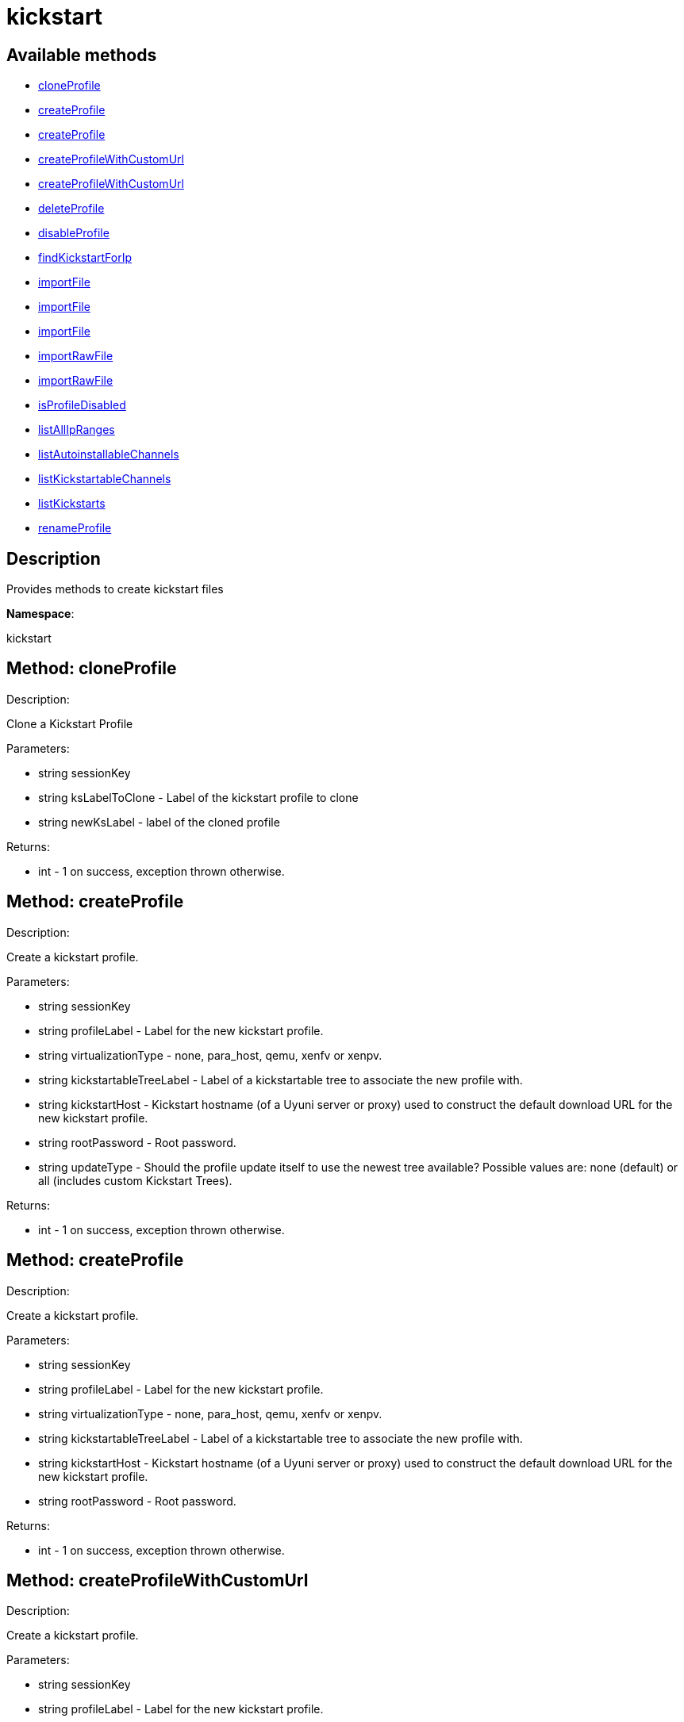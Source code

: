 [#apidoc-kickstart]
= kickstart


== Available methods

* <<apidoc-kickstart-cloneProfile-1190097728,cloneProfile>>
* <<apidoc-kickstart-createProfile-818628762,createProfile>>
* <<apidoc-kickstart-createProfile-1075676110,createProfile>>
* <<apidoc-kickstart-createProfileWithCustomUrl-997919131,createProfileWithCustomUrl>>
* <<apidoc-kickstart-createProfileWithCustomUrl-1522288781,createProfileWithCustomUrl>>
* <<apidoc-kickstart-deleteProfile-347035587,deleteProfile>>
* <<apidoc-kickstart-disableProfile-2035894779,disableProfile>>
* <<apidoc-kickstart-findKickstartForIp-1030218707,findKickstartForIp>>
* <<apidoc-kickstart-importFile-712723382,importFile>>
* <<apidoc-kickstart-importFile-1705236425,importFile>>
* <<apidoc-kickstart-importFile-1416013849,importFile>>
* <<apidoc-kickstart-importRawFile-1976233207,importRawFile>>
* <<apidoc-kickstart-importRawFile-103483282,importRawFile>>
* <<apidoc-kickstart-isProfileDisabled-720060219,isProfileDisabled>>
* <<apidoc-kickstart-listAllIpRanges-1197641827,listAllIpRanges>>
* <<apidoc-kickstart-listAutoinstallableChannels-1649464124,listAutoinstallableChannels>>
* <<apidoc-kickstart-listKickstartableChannels-1234116451,listKickstartableChannels>>
* <<apidoc-kickstart-listKickstarts-2141341498,listKickstarts>>
* <<apidoc-kickstart-renameProfile-672147662,renameProfile>>

== Description

Provides methods to create kickstart files

*Namespace*:

kickstart


[#apidoc-kickstart-cloneProfile-1190097728]
== Method: cloneProfile 

Description:

Clone a Kickstart Profile




Parameters:

  * [.string]#string#  sessionKey
 
* [.string]#string#  ksLabelToClone - Label of the
 kickstart profile to clone
 
* [.string]#string#  newKsLabel - label of the cloned profile
 

Returns:

* [.int]#int#  - 1 on success, exception thrown otherwise.
 



[#apidoc-kickstart-createProfile-818628762]
== Method: createProfile 

Description:

Create a kickstart profile.




Parameters:

  * [.string]#string#  sessionKey
 
* [.string]#string#  profileLabel - Label for the new
 kickstart profile.
 
* [.string]#string#  virtualizationType - none, para_host,
 qemu, xenfv or xenpv.
 
* [.string]#string#  kickstartableTreeLabel - Label of a
 kickstartable tree to associate the new profile with.
 
* [.string]#string#  kickstartHost - Kickstart hostname
 (of a Uyuni server or proxy) used to construct the default download URL for
 the new kickstart profile.
 
* [.string]#string#  rootPassword - Root password.
 
* [.string]#string#  updateType - Should the profile update
 itself to use the newest tree available? Possible values are: none (default)
 or all (includes custom Kickstart Trees).
 

Returns:

* [.int]#int#  - 1 on success, exception thrown otherwise.
 



[#apidoc-kickstart-createProfile-1075676110]
== Method: createProfile 

Description:

Create a kickstart profile.




Parameters:

  * [.string]#string#  sessionKey
 
* [.string]#string#  profileLabel - Label for the new
 kickstart profile.
 
* [.string]#string#  virtualizationType - none, para_host,
 qemu, xenfv or xenpv.
 
* [.string]#string#  kickstartableTreeLabel - Label of a
 kickstartable tree to associate the new profile with.
 
* [.string]#string#  kickstartHost - Kickstart hostname
 (of a Uyuni server or proxy) used to construct the default download URL for
 the new kickstart profile.
 
* [.string]#string#  rootPassword - Root password.
 

Returns:

* [.int]#int#  - 1 on success, exception thrown otherwise.
 



[#apidoc-kickstart-createProfileWithCustomUrl-997919131]
== Method: createProfileWithCustomUrl 

Description:

Create a kickstart profile.




Parameters:

  * [.string]#string#  sessionKey
 
* [.string]#string#  profileLabel - Label for the new
 kickstart profile.
 
* [.string]#string#  virtualizationType - none, para_host,
 qemu, xenfv or xenpv.
 
* [.string]#string#  kickstartableTreeLabel - Label of a
 kickstartable tree to associate the new profile with.
 
* [.boolean]#boolean#  downloadUrl - Download URL, or
 'default' to use the kickstart tree's default URL.
 
* [.string]#string#  rootPassword - Root password.
 

Returns:

* [.int]#int#  - 1 on success, exception thrown otherwise.
 



[#apidoc-kickstart-createProfileWithCustomUrl-1522288781]
== Method: createProfileWithCustomUrl 

Description:

Create a kickstart profile.




Parameters:

  * [.string]#string#  sessionKey
 
* [.string]#string#  profileLabel - Label for the new
 kickstart profile.
 
* [.string]#string#  virtualizationType - none, para_host,
 qemu, xenfv or xenpv.
 
* [.string]#string#  kickstartableTreeLabel - Label of a
 kickstartable tree to associate the new profile with.
 
* [.boolean]#boolean#  downloadUrl - Download URL, or
 'default' to use the kickstart tree's default URL.
 
* [.string]#string#  rootPassword - Root password.
 
* [.string]#string#  updateType - Should the profile update
 itself to use the newest tree available? Possible values are: none (default)
 or all (includes custom Kickstart Trees).
 

Returns:

* [.int]#int#  - 1 on success, exception thrown otherwise.
 



[#apidoc-kickstart-deleteProfile-347035587]
== Method: deleteProfile 

Description:

Delete a kickstart profile




Parameters:

  * [.string]#string#  sessionKey
 
* [.string]#string#  ksLabel - The label of
 the kickstart profile you want to remove
 

Returns:

* [.int]#int#  - 1 on success, exception thrown otherwise.
 



[#apidoc-kickstart-disableProfile-2035894779]
== Method: disableProfile 

Description:

Enable/Disable a Kickstart Profile




Parameters:

  * [.string]#string#  sessionKey
 
* [.string]#string#  profileLabel - Label for the
 kickstart tree you want to en/disable
 
* [.string]#string#  disabled - true to disable the profile
 

Returns:

* [.int]#int#  - 1 on success, exception thrown otherwise.
 



[#apidoc-kickstart-findKickstartForIp-1030218707]
== Method: findKickstartForIp 

Description:

Find an associated kickstart for a given ip address.




Parameters:

  * [.string]#string#  sessionKey
 
* [.string]#string#  ipAddress - The ip address to
 search for (i.e. 192.168.0.1)
 

Returns:

* [.string]#string#  label - label of the kickstart. Empty string if not found
 



[#apidoc-kickstart-importFile-712723382]
== Method: importFile 

Description:

Import a kickstart profile.




Parameters:

  * [.string]#string#  sessionKey
 
* [.string]#string#  profileLabel - Label for the new
 kickstart profile.
 
* [.string]#string#  virtualizationType - none, para_host,
 qemu, xenfv or xenpv.
 
* [.string]#string#  kickstartableTreeLabel - Label of a
 kickstartable tree to associate the new profile with.
 
* [.string]#string#  kickstartFileContents - Contents of
 the kickstart file to import.
 

Returns:

* [.int]#int#  - 1 on success, exception thrown otherwise.
 



[#apidoc-kickstart-importFile-1705236425]
== Method: importFile 

Description:

Import a kickstart profile.




Parameters:

  * [.string]#string#  sessionKey
 
* [.string]#string#  profileLabel - Label for the new
 kickstart profile.
 
* [.string]#string#  virtualizationType - none, para_host,
 qemu, xenfv or xenpv.
 
* [.string]#string#  kickstartableTreeLabel - Label of a
 kickstartable tree to associate the new profile with.
 
* [.string]#string#  kickstartHost - Kickstart hostname
 (of a Uyuni server or proxy) used to construct the default download URL for
 the new kickstart profile. Using this option signifies that this default
 URL will be used instead of any url/nfs/cdrom/harddrive commands in the
 kickstart file itself.
 
* [.string]#string#  kickstartFileContents - Contents of
 the kickstart file to import.
 

Returns:

* [.int]#int#  - 1 on success, exception thrown otherwise.
 



[#apidoc-kickstart-importFile-1416013849]
== Method: importFile 

Description:

Import a kickstart profile.




Parameters:

  * [.string]#string#  sessionKey
 
* [.string]#string#  profileLabel - Label for the new
 kickstart profile.
 
* [.string]#string#  virtualizationType - none, para_host,
 qemu, xenfv or xenpv.
 
* [.string]#string#  kickstartableTreeLabel - Label of a
 kickstartable tree to associate the new profile with.
 
* [.string]#string#  kickstartHost - Kickstart hostname
 (of a Uyuni server or proxy) used to construct the default download URL for
 the new kickstart profile. Using this option signifies that this default
 URL will be used instead of any url/nfs/cdrom/harddrive commands in the
 kickstart file itself.
 
* [.string]#string#  kickstartFileContents - Contents of
 the kickstart file to import.
 
* [.string]#string#  updateType - Should the profile update
 itself to use the newest tree available? Possible values are: none (default)
 or all (includes custom Kickstart Trees).
 

Returns:

* [.int]#int#  - 1 on success, exception thrown otherwise.
 



[#apidoc-kickstart-importRawFile-1976233207]
== Method: importRawFile 

Description:

Import a raw kickstart file into Uyuni.




Parameters:

  * [.string]#string#  sessionKey
 
* [.string]#string#  profileLabel - Label for the new
 kickstart profile.
 
* [.string]#string#  virtualizationType - none, para_host,
 qemu, xenfv or xenpv.
 
* [.string]#string#  kickstartableTreeLabel - Label of a
 kickstartable tree to associate the new profile with.
 
* [.string]#string#  kickstartFileContents - Contents of
 the kickstart file to import.
 

Returns:

* [.int]#int#  - 1 on success, exception thrown otherwise.
 



[#apidoc-kickstart-importRawFile-103483282]
== Method: importRawFile 

Description:

Import a raw kickstart file into Uyuni.




Parameters:

  * [.string]#string#  sessionKey
 
* [.string]#string#  profileLabel - Label for the new
 kickstart profile.
 
* [.string]#string#  virtualizationType - none, para_host,
 qemu, xenfv or xenpv.
 
* [.string]#string#  kickstartableTreeLabel - Label of a
 kickstartable tree to associate the new profile with.
 
* [.string]#string#  kickstartFileContents - Contents of
 the kickstart file to import.
 
* [.string]#string#  updateType - Should the profile update
 itself to use the newest tree available? Possible values are: none (default)
 or all (includes custom Kickstart Trees).
 

Returns:

* [.int]#int#  - 1 on success, exception thrown otherwise.
 



[#apidoc-kickstart-isProfileDisabled-720060219]
== Method: isProfileDisabled 

Description:

Returns whether a kickstart profile is disabled




Parameters:

  * [.string]#string#  sessionKey
 
* [.string]#string#  profileLabel - kickstart profile label
 

Returns:

* [.boolean]#boolean#  disabled - true if profile is disabled
 



[#apidoc-kickstart-listAllIpRanges-1197641827]
== Method: listAllIpRanges 

Description:

List all Ip Ranges and their associated kickstarts available
 in the user's org.




Parameters:

  * [.string]#string#  sessionKey
 

Returns:

* [.array]#array# :
 * [.struct]#struct#  - Kickstart Ip Range
     ** [.string]#string#  "ksLabel" - The kickstart label associated with the ip range
     ** [.string]#string#  "max" - The max ip of the range
     ** [.string]#string#  "min" - The min ip of the range
      



[#apidoc-kickstart-listAutoinstallableChannels-1649464124]
== Method: listAutoinstallableChannels 

Description:

List autoinstallable channels for the logged in user.




Parameters:

  * [.string]#string#  sessionKey
 

Returns:

* [.array]#array# :
 * [.struct]#struct#  - channel
      ** [.int]#int#  "id"
      ** [.string]#string#  "name"
      ** [.string]#string#  "label"
      ** [.string]#string#  "arch_name"
      ** [.string]#string#  "arch_label"
      ** [.string]#string#  "summary"
      ** [.string]#string#  "description"
      ** [.string]#string#  "checksum_label"
      ** [.dateTime.iso8601]#dateTime.iso8601#  "last_modified"
      ** [.string]#string#  "maintainer_name"
      ** [.string]#string#  "maintainer_email"
      ** [.string]#string#  "maintainer_phone"
      ** [.string]#string#  "support_policy"
      ** [.string]#string#  "gpg_key_url"
      ** [.string]#string#  "gpg_key_id"
      ** [.string]#string#  "gpg_key_fp"
      ** [.dateTime.iso8601]#dateTime.iso8601#  "yumrepo_last_sync" - (optional)
      ** [.string]#string#  "end_of_life"
      ** [.string]#string#  "parent_channel_label"
      ** [.string]#string#  "clone_original"
      ** [.array]#array# :
          *** [.struct]#struct#  - contentSources
              **** [.int]#int#  "id"
              **** [.string]#string#  "label"
              **** [.string]#string#  "sourceUrl"
              **** [.string]#string#  "type"
                     



[#apidoc-kickstart-listKickstartableChannels-1234116451]
== Method: listKickstartableChannels 

Description:

List kickstartable channels for the logged in user.




Parameters:

  * [.string]#string#  sessionKey
 

Returns:

* [.array]#array# :
 * [.struct]#struct#  - channel
      ** [.int]#int#  "id"
      ** [.string]#string#  "name"
      ** [.string]#string#  "label"
      ** [.string]#string#  "arch_name"
      ** [.string]#string#  "arch_label"
      ** [.string]#string#  "summary"
      ** [.string]#string#  "description"
      ** [.string]#string#  "checksum_label"
      ** [.dateTime.iso8601]#dateTime.iso8601#  "last_modified"
      ** [.string]#string#  "maintainer_name"
      ** [.string]#string#  "maintainer_email"
      ** [.string]#string#  "maintainer_phone"
      ** [.string]#string#  "support_policy"
      ** [.string]#string#  "gpg_key_url"
      ** [.string]#string#  "gpg_key_id"
      ** [.string]#string#  "gpg_key_fp"
      ** [.dateTime.iso8601]#dateTime.iso8601#  "yumrepo_last_sync" - (optional)
      ** [.string]#string#  "end_of_life"
      ** [.string]#string#  "parent_channel_label"
      ** [.string]#string#  "clone_original"
      ** [.array]#array# :
          *** [.struct]#struct#  - contentSources
              **** [.int]#int#  "id"
              **** [.string]#string#  "label"
              **** [.string]#string#  "sourceUrl"
              **** [.string]#string#  "type"
                     



[#apidoc-kickstart-listKickstarts-2141341498]
== Method: listKickstarts 

Description:

Provides a list of kickstart profiles visible to the user's
 org




Parameters:

  * [.string]#string#  sessionKey
 

Returns:

* [.array]#array# :
 * [.struct]#struct#  - kickstart
          ** [.string]#string#  "label"
          ** [.string]#string#  "tree_label"
          ** [.string]#string#  "name"
          ** [.boolean]#boolean#  "advanced_mode"
          ** [.boolean]#boolean#  "org_default"
          ** [.boolean]#boolean#  "active"
          ** [.string]#string#  "update_type"
      



[#apidoc-kickstart-renameProfile-672147662]
== Method: renameProfile 

Description:

Rename a kickstart profile in Uyuni.




Parameters:

  * [.string]#string#  sessionKey
 
* [.string]#string#  originalLabel - Label for the
 kickstart profile you want to rename
 
* [.string]#string#  newLabel - new label to change to
 

Returns:

* [.int]#int#  - 1 on success, exception thrown otherwise.
 



